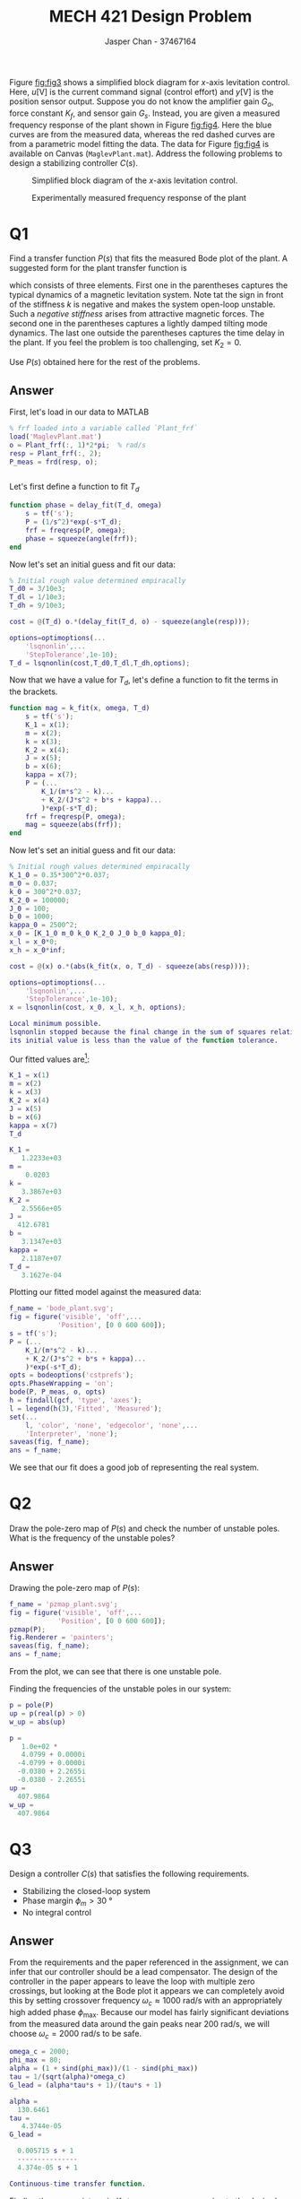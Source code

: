 #+TITLE: MECH 421 Design Problem
#+AUTHOR: Jasper Chan - 37467164

#+OPTIONS: toc:nil

#+LATEX_HEADER: \definecolor{bg}{rgb}{0.95,0.95,0.95}
#+LATEX_HEADER: \setminted{frame=single,bgcolor=bg,samepage=true}
#+LATEX_HEADER: \setlength{\parindent}{0pt}
#+LATEX_HEADER: \usepackage{float}
#+LATEX_HEADER: \usepackage{svg}
#+LATEX_HEADER: \usepackage{cancel}
#+LATEX_HEADER: \usepackage{amssymb}
#+LATEX_HEADER: \usepackage{mathtools, nccmath}
#+LATEX_HEADER: \sisetup{per-mode=fraction}
#+LATEX_HEADER: \newcommand{\Lwrap}[1]{\left\{#1\right\}}
#+LATEX_HEADER: \newcommand{\Lagr}[1]{\mathcal{L}\Lwrap{#1}}
#+LATEX_HEADER: \newcommand{\Lagri}[1]{\mathcal{L}^{-1}\Lwrap{#1}}
#+LATEX_HEADER: \newcommand{\Ztrans}[1]{\mathcal{Z}\Lwrap{#1}}
#+LATEX_HEADER: \newcommand{\Ztransi}[1]{\mathcal{Z}^{-1}\Lwrap{#1}}
#+LATEX_HEADER: \newcommand{\ZOH}[1]{\text{ZOH}\left(#1\right)}
#+LATEX_HEADER: \DeclarePairedDelimiter{\ceil}{\lceil}{\rceil}
#+LATEX_HEADER: \makeatletter \AtBeginEnvironment{minted}{\dontdofcolorbox} \def\dontdofcolorbox{\renewcommand\fcolorbox[4][]{##4}} \makeatother

#+LATEX_HEADER: \renewcommand\arraystretch{1.2}

#+begin_src elisp :session :exports none
(org-babel-tangle)
#+end_src

#+RESULTS:
| k_fit.m | delay_fit.m |

#+begin_src ipython :session :results none :exports none
import numpy as np
import pandas as pd
from matplotlib import pyplot as plt
from sympy import Symbol
from IPython.display import set_matplotlib_formats
%matplotlib inline
set_matplotlib_formats('svg')
#+end_src
#+begin_src ipython :session :results none :exports none
import IPython
from tabulate import tabulate

class OrgFormatter(IPython.core.formatters.BaseFormatter):
    def __call__(self, obj):
        if(isinstance(obj, str)):
            return None
        if(isinstance(obj, pd.core.indexes.base.Index)):
            return None
        try:
            return tabulate(obj, headers='keys',
                            tablefmt='orgtbl', showindex=False)
        except:
            return None

ip = get_ipython()
ip.display_formatter.formatters['text/org'] = OrgFormatter()
#+end_src

Figure [[fig:fig3]] shows a simplified block diagram for $x\text{-axis}$ levitation control.
Here,
$u [\si{\volt}]$ is the current command signal (control effort) and 
$y [\si{\volt}]$ is the position sensor output.
Suppose you do not know the amplifier gain $G_a$, force constant $K_f$, and sensor gain $G_s$.
Instead, you are given a measured frequency response of the plant shown in Figure [[fig:fig4]].
Here the blue curves are from the measured data, whereas the red dashed curves are from a parametric model fitting the data.
The data for Figure [[fig:fig4]] is available on Canvas (~MaglevPlant.mat~).
Address the following problems to design a stabilizing controller $C(s)$.

#+NAME: fig:fig3
#+ATTR_LATEX: :width 0.7\textwidth
#+CAPTION: Simplified block diagram of the $x\text{-axis}$ levitation control.
[[file:fig3.svg]]

#+NAME: fig:fig4
#+CAPTION: Experimentally measured frequency response of the plant
[[file:fig4.svg]]

* Q1
Find a transfer function $P(s)$ that fits the measured Bode plot of the plant.
A suggested form for the plant transfer function is
\begin{equation*}
P(s)
=
\left(
\frac{K_1}{m s^2 - k} +
\frac{K_2}{J s^2 + b s + \kappa}
\right)
e^{-sT_d}
\end{equation*}
which consists of three elements.
First one in the parentheses captures the typical dynamics of a magnetic levitation system.
Note tat the sign in front of the stiffness $k$ is negative and makes the system open-loop unstable.
Such a /negative stiffness/ arises from attractive magnetic forces.
The second one in the parentheses captures a lightly damped tilting mode dynamics.
The last one outside the parentheses captures the time delay in the plant.
If you feel the problem is too challenging, set $K_2 = 0$.

Use $P(s)$ obtained here for the rest of the problems.

** Answer
First, let's load in our data to MATLAB
#+begin_src matlab :session :results output code :exports both
% frf loaded into a variable called `Plant_frf`
load('MaglevPlant.mat')
o = Plant_frf(:, 1)*2*pi;  % rad/s
resp = Plant_frf(:, 2);
P_meas = frd(resp, o);
#+end_src

#+RESULTS:
#+begin_src matlab
#+end_src

Let's first define a function to fit $T_d$
#+begin_src matlab :exports code :tangle delay_fit.m
function phase = delay_fit(T_d, omega)
    s = tf('s');
    P = (1/s^2)*exp(-s*T_d);
    frf = freqresp(P, omega);
    phase = squeeze(angle(frf));
end
#+end_src

Now let's set an initial guess and fit our data:
#+begin_src matlab :session :results output code :exports code
% Initial rough value determined empiracally
T_d0 = 3/10e3;
T_dl = 1/10e3;
T_dh = 9/10e3;

cost = @(T_d) o.*(delay_fit(T_d, o) - squeeze(angle(resp)));

options=optimoptions(...
    'lsqnonlin',...
    'StepTolerance',1e-10);
T_d = lsqnonlin(cost,T_d0,T_dl,T_dh,options);
#+end_src

#+RESULTS:
#+begin_src matlab
Local minimum possible.
lsqnonlin stopped because the final change in the sum of squares relative to 
its initial value is less than the value of the function tolerance.
#+end_src

Now that we have a value for $T_d$, let's define a function to fit the terms in the brackets.
#+begin_src matlab :exports code :tangle k_fit.m
function mag = k_fit(x, omega, T_d)
    s = tf('s');
    K_1 = x(1);
    m = x(2);
    k = x(3);
    K_2 = x(4);
    J = x(5);
    b = x(6);
    kappa = x(7);
    P = (...
        K_1/(m*s^2 - k)...
        + K_2/(J*s^2 + b*s + kappa)...
        )*exp(-s*T_d);
    frf = freqresp(P, omega);
    mag = squeeze(abs(frf));
end
#+end_src

Now let's set an initial guess and fit our data:
#+begin_src matlab :session :results output code :exports both
% Initial rough values determined empiracally
K_1_0 = 0.35*300^2*0.037;
m_0 = 0.037;
k_0 = 300^2*0.037;
K_2_0 = 100000;
J_0 = 100;
b_0 = 1000;
kappa_0 = 2500^2;
x_0 = [K_1_0 m_0 k_0 K_2_0 J_0 b_0 kappa_0];
x_l = x_0*0;
x_h = x_0*inf;

cost = @(x) o.*(abs(k_fit(x, o, T_d) - squeeze(abs(resp))));

options=optimoptions(...
    'lsqnonlin',...
    'StepTolerance',1e-10);
x = lsqnonlin(cost, x_0, x_l, x_h, options);
#+end_src

#+RESULTS:
#+begin_src matlab
Local minimum possible.
lsqnonlin stopped because the final change in the sum of squares relative to 
its initial value is less than the value of the function tolerance.
#+end_src

Our fitted values are[fn:fitted]:
#+begin_src matlab :session :results output code :exports both
K_1 = x(1)
m = x(2)
k = x(3)
K_2 = x(4)
J = x(5)
b = x(6)
kappa = x(7)
T_d
#+end_src

#+RESULTS:
#+begin_src matlab
K_1 =
   1.2233e+03
m =
    0.0203
k =
   3.3867e+03
K_2 =
   2.5566e+05
J =
  412.6781
b =
   3.1347e+03
kappa =
   2.1187e+07
T_d =
   3.1627e-04
#+end_src

[fn:fitted] Note, the individual values here don't necessarily correlate to any physical parameters, since the fractional terms may have scaled numerators and denominators.





Plotting our fitted model against the measured data:

#+begin_src matlab :session :results file :exports both
f_name = 'bode_plant.svg';
fig = figure('visible', 'off',...
            'Position', [0 0 600 600]);
s = tf('s');
P = (...
    K_1/(m*s^2 - k)...
    + K_2/(J*s^2 + b*s + kappa)...
    )*exp(-s*T_d);
opts = bodeoptions('cstprefs');
opts.PhaseWrapping = 'on';
bode(P, P_meas, o, opts)
h = findall(gcf, 'type', 'axes');
l = legend(h(3),'Fitted', 'Measured');
set(...
    l, 'color', 'none', 'edgecolor', 'none',...
    'Interpreter', 'none');
saveas(fig, f_name);
ans = f_name;
#+end_src

#+RESULTS:
[[file:bode_plant.svg]]

We see that our fit does a good job of representing the real system.

* Q2
Draw the pole-zero map of $P(s)$ and check the number of unstable poles.
What is the frequency of the unstable poles?

** Answer
Drawing the pole-zero map of $P(s)$:
#+begin_src matlab :session :results file :exports both
f_name = 'pzmap_plant.svg';
fig = figure('visible', 'off',...
            'Position', [0 0 600 600]);
pzmap(P);
fig.Renderer = 'painters';
saveas(fig, f_name);
ans = f_name;
#+end_src

#+RESULTS:
[[file:pzmap_plant.svg]]

From the plot, we can see that there is one unstable pole.

Finding the frequencies of the unstable poles in our system:
#+begin_src matlab :session :results output code :exports both
p = pole(P)
up = p(real(p) > 0)
w_up = abs(up)
#+end_src

#+RESULTS:
#+begin_src matlab
p =
   1.0e+02 *
   4.0799 + 0.0000i
  -4.0799 + 0.0000i
  -0.0380 + 2.2655i
  -0.0380 - 2.2655i
up =
  407.9864
w_up =
  407.9864
#+end_src
* Q3
Design a controller $C(s)$ that satisfies the following requirements.
- Stabilizing the closed-loop system
- Phase margin $\phi_m > \SI{30}{\degree}$
- No integral control

** Answer
From the requirements and the paper referenced in the assignment, we can infer that our controller should be a lead compensator.
The design of the controller in the paper appears to leave the loop with multiple zero crossings, but looking at the Bode plot it appears we can completely avoid this by setting crossover frequency $\omega_c \approx \SI{1000}{\radian\per\second}$ with an appropriately high added phase $\phi_\text{max}$.
Because our model has fairly significant deviations from the measured data around the gain peaks near $\SI{200}{\radian\per\second}$, we will choose $\omega_c = \SI{2000}{\radian\per\second}$ to be safe.

#+begin_src matlab :session :exports both :results output code
omega_c = 2000;
phi_max = 80;
alpha = (1 + sind(phi_max))/(1 - sind(phi_max))
tau = 1/(sqrt(alpha)*omega_c)
G_lead = (alpha*tau*s + 1)/(tau*s + 1)
#+end_src

#+RESULTS:
#+begin_src matlab
alpha =
  130.6461
tau =
   4.3744e-05
G_lead =
 
  0.005715 s + 1
  ---------------
  4.374e-05 s + 1
 
Continuous-time transfer function.
#+end_src

Finding the appropriate gain $K_p$ to move our zero crossing to the desired point:
#+begin_src matlab :session :exports both :results output code
[mag_1, ~] = bode(G_lead*P, omega_c)
K_p = 1/mag_1
#+end_src

#+RESULTS:
#+begin_src matlab
mag_1 =
    0.1667
K_p =
    5.9977
#+end_src

Finding our margins to verify that we meet the requirements:
#+begin_src matlab :session :exports both :results output code
[gm, pm, wcg, wcp] = margin(K_p*G_lead*P)
#+end_src

#+RESULTS:
#+begin_src matlab
gm =
    0.4776
pm =
   43.7600
wcg =
     0
wcp =
   2.0000e+03
#+end_src

* Q4
Draw the Bode plot of the loop transfer function $L(s)$ and mark the crossover frequency $\omega_c$ and phase margin $\phi_m$.
** Answer
Checking our margins in a Bode plot:
#+begin_src matlab :session :results file :exports both
f_name = 'bode_loop.svg';
fig = figure('visible', 'off',...
            'Position', [0 0 600 600]);
h = bodeplot(K_p*G_lead*P, o, opts)
h.showCharacteristic('MinimumStabilityMargins');
grid on;
saveas(fig, f_name);
ans = f_name;
#+end_src

#+RESULTS:
[[file:bode_loop.svg]]

* Q5
Draw the Nyquist plot of the loop transfer function $L(s)$ and assess the stability of the closed loop system.
That is,
calculate $Z = N + \mathcal{P}$, where
$Z$ is the number of closed-loop unstable poles,
$N$ is the number of encirclement of the Nyquist plot about $-1$ point, and 
$\mathcal{P}$ is the number of unstable pole of $L(s)$.
** Answer
#+begin_src matlab :session :results file :exports both
f_name = 'nyquist_loop.svg';
fig = figure('visible', 'off',...
            'Position', [0 0 600 600]);
nyquist(K_p*G_lead*P)
saveas(fig, f_name);
ans = f_name;
#+end_src

#+RESULTS:
[[file:nyquist_loop.svg]]

The graph shows one counterclockwise encirclement of $-1$, so $N = -1$.
We also that know $L(s) = K_p G_\text{lead}(s) P(s)$ contains one unstable pole in $P(s)$, therefore $\mathcal{P} = 1$.
Summing up we get $Z = 0$, and hence the system is stable.

* Q6
Mark the phase margin $\phi_m$ on the Nyquist plot.
** Answer
Showing the phase and gain margins:
#+begin_src matlab :session :results file :exports both
f_name = 'nyquist_margins.svg';
fig = figure('visible', 'off',...
            'Position', [0 0 600 600]);
h = nyquistplot(K_p*G_lead*P)
h.showCharacteristic('MinimumStabilityMargins');
% Set limits to be identical manually, `axis equal` doesn't work properly
ylim([-5, 5]);
xlim([-5, 5]);
fig.Renderer = 'painters';
saveas(fig, f_name);
ans = f_name;
#+end_src
#+RESULTS:
[[file:nyquist_margins.svg]]

* Q7
Simulate the step response of a closed-loop transfer function from $r$ to $y$
** Answer
Constructing our closed loop system and plotting the step response:
#+begin_src matlab :session :exports both :results output code
#+end_src
#+begin_src matlab :session :results file :exports both
f_name = 'step_cl.svg';
fig = figure('visible', 'off',...
            'Position', [0 0 600 300]);
G_cl = feedback(K_p*G_lead*P, 1);
step(G_cl);
saveas(fig, f_name);
ans = f_name;
#+end_src

#+RESULTS:
[[file:step_cl.svg]]
